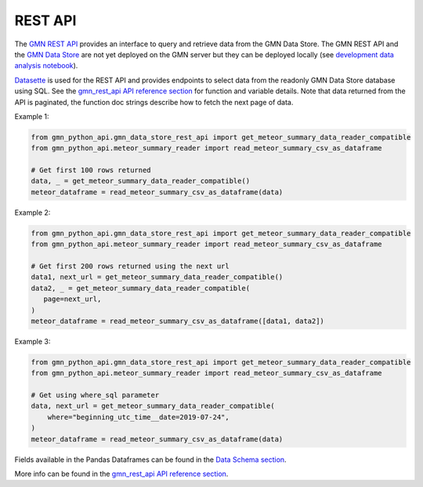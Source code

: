 REST API
========

The `GMN REST API`_ provides an interface to query and retrieve data from the GMN Data Store. The GMN REST API and the `GMN Data Store`_ are not yet deployed on the GMN server but they can be deployed locally (see `development data analysis notebook`_).

Datasette_ is used for the REST API and provides endpoints to select data from the readonly GMN Data Store database using SQL. See the `gmn_rest_api API reference section`_ for function and variable details. Note that data returned from the API is paginated, the function doc strings describe how to fetch the next page of data.



Example 1:

.. code:: python

   from gmn_python_api.gmn_data_store_rest_api import get_meteor_summary_data_reader_compatible
   from gmn_python_api.meteor_summary_reader import read_meteor_summary_csv_as_dataframe

   # Get first 100 rows returned
   data, _ = get_meteor_summary_data_reader_compatible()
   meteor_dataframe = read_meteor_summary_csv_as_dataframe(data)

Example 2:

.. code:: python

   from gmn_python_api.gmn_data_store_rest_api import get_meteor_summary_data_reader_compatible
   from gmn_python_api.meteor_summary_reader import read_meteor_summary_csv_as_dataframe

   # Get first 200 rows returned using the next url
   data1, next_url = get_meteor_summary_data_reader_compatible()
   data2, _ = get_meteor_summary_data_reader_compatible(
      page=next_url,
   )
   meteor_dataframe = read_meteor_summary_csv_as_dataframe([data1, data2])

Example 3:

.. code:: python

   from gmn_python_api.gmn_data_store_rest_api import get_meteor_summary_data_reader_compatible
   from gmn_python_api.meteor_summary_reader import read_meteor_summary_csv_as_dataframe

   # Get using where_sql parameter
   data, next_url = get_meteor_summary_data_reader_compatible(
       where="beginning_utc_time__date=2019-07-24",
   )
   meteor_dataframe = read_meteor_summary_csv_as_dataframe(data)

Fields available in the Pandas Dataframes can be found in the `Data Schema section`_.

More info can be found in the `gmn_rest_api API reference section`_.

.. _GMN REST API: https://github.com/gmn-data-platform/gmn-data-endpoints
.. _GMN Data Store: https://github.com/gmn-data-platform/gmn-data-store
.. _development data analysis notebook: https://colab.research.google.com/github/gmn-data-platform/gmn-data-endpoints/blob/cef0b3721737e8d65002d21dc56aa27d74003593/gmn_data_analysis_template_dev.ipynb
.. _Datasette: https://datasette.io/
.. _gmn_rest_api API reference section: https://gmn-python-api.readthedocs.io/en/latest/autoapi/gmn_python_api/gmn_rest_api/index.html
.. _Data Schema section: https://gmn-python-api.readthedocs.io/en/latest/autoapi/gmn_python_api/data_schema/index.html
